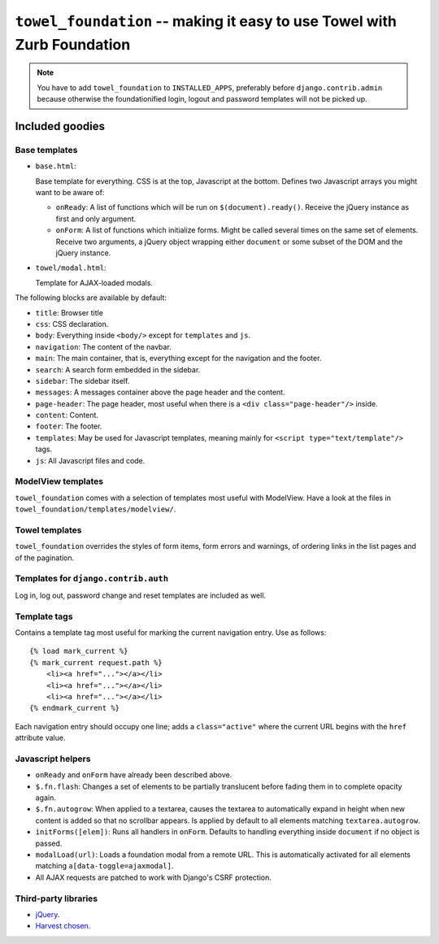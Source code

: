 ========================================================================
``towel_foundation`` -- making it easy to use Towel with Zurb Foundation
========================================================================

.. note::

    You have to add ``towel_foundation`` to ``INSTALLED_APPS``, preferably
    before ``django.contrib.admin`` because otherwise the foundationified
    login, logout and password templates will not be picked up.


Included goodies
================

Base templates
--------------

* ``base.html``:

  Base template for everything. CSS is at the top, Javascript at the bottom.
  Defines two Javascript arrays you might want to be aware of:

  * ``onReady``: A list of functions which will be run on
    ``$(document).ready()``. Receive the jQuery instance as first and only
    argument.

  * ``onForm``: A list of functions which initialize forms. Might be called
    several times on the same set of elements. Receive two arguments, a
    jQuery object wrapping either ``document`` or some subset of the DOM
    and the jQuery instance.

* ``towel/modal.html``:

  Template for AJAX-loaded modals.

The following blocks are available by default:

* ``title``: Browser title
* ``css``: CSS declaration.
* ``body``: Everything inside ``<body/>`` except for ``templates`` and ``js``.
* ``navigation``: The content of the navbar.
* ``main``: The main container, that is, everything except for the navigation
  and the footer.
* ``search``: A search form embedded in the sidebar.
* ``sidebar``: The sidebar itself.
* ``messages``: A messages container above the page header and the content.
* ``page-header``: The page header, most useful when there is a
  ``<div class="page-header"/>`` inside.
* ``content``: Content.
* ``footer``: The footer.
* ``templates``: May be used for Javascript templates, meaning mainly for
  ``<script type="text/template"/>`` tags.
* ``js``: All Javascript files and code.


ModelView templates
-------------------

``towel_foundation`` comes with a selection of templates most useful with
ModelView. Have a look at the files in
``towel_foundation/templates/modelview/``.


Towel templates
---------------

``towel_foundation`` overrides the styles of form items, form errors and
warnings, of ordering links in the list pages and of the pagination.


Templates for ``django.contrib.auth``
-------------------------------------

Log in, log out, password change and reset templates are included as well.


Template tags
-------------

Contains a template tag most useful for marking the current navigation entry.
Use as follows::

    {% load mark_current %}
    {% mark_current request.path %}
        <li><a href="..."></a></li>
        <li><a href="..."></a></li>
        <li><a href="..."></a></li>
    {% endmark_current %}

Each navigation entry should occupy one line; adds a ``class="active"`` where
the current URL begins with the ``href`` attribute value.


Javascript helpers
------------------

* ``onReady`` and ``onForm`` have already been described above.
* ``$.fn.flash``: Changes a set of elements to be partially translucent before
  fading them in to complete opacity again.
* ``$.fn.autogrow``: When applied to a textarea, causes the textarea to
  automatically expand in height when new content is added so that no scrollbar
  appears. Is applied by default to all elements matching
  ``textarea.autogrow``.
* ``initForms([elem])``: Runs all handlers in ``onForm``. Defaults to handling
  everything inside ``document`` if no object is passed.
* ``modalLoad(url)``: Loads a foundation modal from a remote URL. This is
  automatically activated for all elements matching
  ``a[data-toggle=ajaxmodal]``.
* All AJAX requests are patched to work with Django's CSRF protection.


Third-party libraries
---------------------

* `jQuery <http://jquery.com>`_.
* `Harvest chosen <http://harvesthq.github.com/chosen/>`_.


